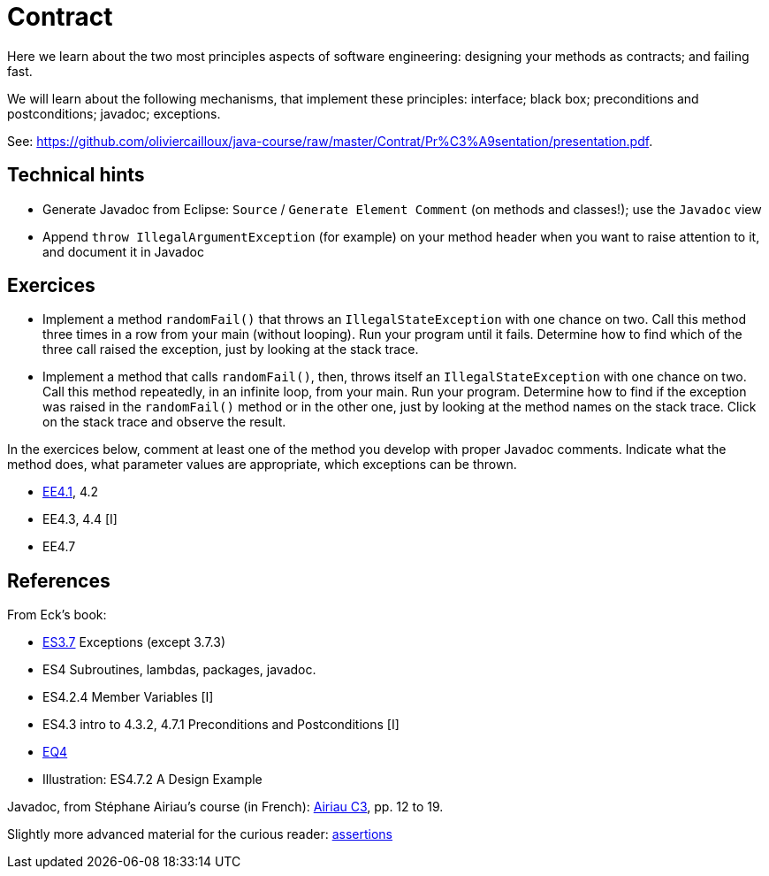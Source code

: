 = Contract

Here we learn about the two most principles aspects of software engineering: designing your methods as contracts; and failing fast.

We will learn about the following mechanisms, that implement these principles: interface; black box; preconditions and postconditions; javadoc; exceptions.

See: https://github.com/oliviercailloux/java-course/raw/master/Contrat/Pr%C3%A9sentation/presentation.pdf.

== Technical hints
* Generate Javadoc from Eclipse: `Source` / `Generate Element Comment` (on methods and classes!); use the `Javadoc` view
* Append `throw IllegalArgumentException` (for example) on your method header when you want to raise attention to it, and document it in Javadoc

== Exercices

* Implement a method `randomFail()` that throws an `IllegalStateException` with one chance on two. Call this method three times in a row from your main (without looping). Run your program until it fails. Determine how to find which of the three call raised the exception, just by looking at the stack trace.
* Implement a method that calls `randomFail()`, then, throws itself an `IllegalStateException` with one chance on two. Call this method repeatedly, in an infinite loop, from your main. Run your program. Determine how to find if the exception was raised in the `randomFail()` method or in the other one, just by looking at the method names on the stack trace. Click on the stack trace and observe the result.

In the exercices below, comment at least one of the method you develop with proper Javadoc comments. Indicate what the method does, what parameter values are appropriate, which exceptions can be thrown.

* https://math.hws.edu/javanotes/c4/exercises.html[EE4.1], 4.2
* EE4.3, 4.4 [I]
* EE4.7

== References

From Eck’s book:

* https://math.hws.edu/javanotes/contents-with-subsections.html[ES3.7] Exceptions (except 3.7.3)
* ES4 Subroutines, lambdas, packages, javadoc.
* ES4.2.4 Member Variables [I]
* ES4.3 intro to 4.3.2, 4.7.1 Preconditions and Postconditions [I]
* https://math.hws.edu/javanotes/c4/quiz.html[EQ4]
* Illustration: ES4.7.2 A Design Example

Javadoc, from Stéphane Airiau’s course (in French): https://www.lamsade.dauphine.fr/~airiau/Teaching/L3-Java/cours3.pdf[Airiau C3], pp. 12 to 19.

Slightly more advanced material for the curious reader: https://github.com/oliviercailloux/java-course/raw/master/Assert/presentation.pdf[assertions]

